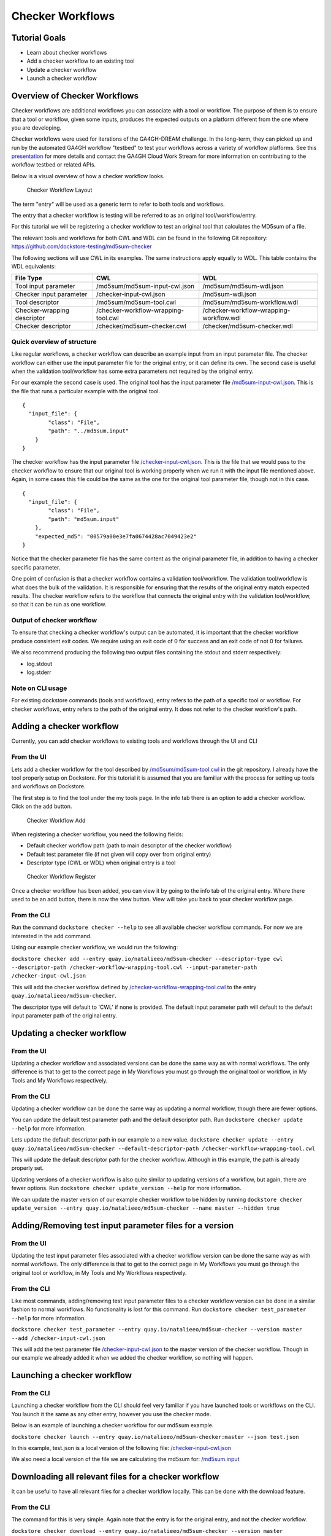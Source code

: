 Checker Workflows
=================

Tutorial Goals
--------------

-  Learn about checker workflows
-  Add a checker workflow to an existing tool
-  Update a checker workflow
-  Launch a checker workflow

Overview of Checker Workflows
-----------------------------

Checker workflows are additional workflows you can associate with a tool
or workflow. The purpose of them is to ensure that a tool or workflow,
given some inputs, produces the expected outputs on a platform different
from the one where you are developing.

Checker workflows were used for iterations of the
GA4GH-DREAM challenge. In the long-term, they can picked up and run by
the automated GA4GH workflow "testbed" to test your workflows across a
variety of workflow platforms. See this
`presentation <https://docs.google.com/presentation/d/1VXdReGYXayzO7Jr-9XaLHNv6Wt46CwfvkfFDR8OEgJM/edit?usp=sharing>`__
for more details and contact the GA4GH Cloud Work Stream for more
information on contributing to the workflow testbed or related APIs.

Below is a visual overview of how a checker workflow looks.

.. figure:: /assets/images/docs/checker-workflow.png
   :alt: Checker Workflow Layout

   Checker Workflow Layout

The term "entry" will be used as a generic term to refer to both tools
and workflows.

The entry that a checker workflow is testing will be referred to as an
original tool/workflow/entry.

For this tutorial we will be registering a checker workflow to test an
original tool that calculates the MD5sum of a file.

The relevant tools and workflows for both CWL and WDL can be found in the following Git
repository: https://github.com/dockstore-testing/md5sum-checker

The following sections will use CWL in its examples. The same instructions apply equally to WDL. This table contains the WDL equivalents:

+-----------------------------+-------------------------------------+-----------------------------------------+
| File Type                   | CWL                                 | WDL                                     |
+=============================+=====================================+=========================================+
| Tool input parameter        | /md5sum/md5sum-input-cwl.json       | /md5sum/md5sum-wdl.json                 |
+-----------------------------+-------------------------------------+-----------------------------------------+
| Checker input parameter     | /checker-input-cwl.json             | /md5sum-wdl.json                        |
+-----------------------------+-------------------------------------+-----------------------------------------+
| Tool descriptor             | /md5sum/md5sum-tool.cwl             | /md5sum/md5sum-workflow.wdl             |
+-----------------------------+-------------------------------------+-----------------------------------------+
| Checker-wrapping descriptor | /checker-workflow-wrapping-tool.cwl | /checker-workflow-wrapping-workflow.wdl |
+-----------------------------+-------------------------------------+-----------------------------------------+
| Checker descriptor          | /checker/md5sum-checker.cwl         | /checker/md5sum-checker.wdl             |
+-----------------------------+-------------------------------------+-----------------------------------------+

Quick overview of structure
~~~~~~~~~~~~~~~~~~~~~~~~~~~

Like regular workflows, a checker workflow can describe an example input
from an input parameter file. The checker workflow can either use the
input parameter file for the original entry, or it can define its own.
The second case is useful when the validation tool/workflow has some
extra parameters not required by the original entry.

For our example the second case is used. The original tool has the input
parameter file
`/md5sum-input-cwl.json <https://github.com/dockstore-testing/md5sum-checker/blob/master/md5sum/md5sum-input-cwl.json>`__.
This is the file that runs a particular example with the original tool.

::

    {
      "input_file": {
            "class": "File",
            "path": "../md5sum.input"
        }
    }

The checker workflow has the input parameter file
`/checker-input-cwl.json <https://github.com/dockstore-testing/md5sum-checker/blob/master/checker-input-cwl.json>`__.
This is the file that we would pass to the checker workflow to ensure
that our original tool is working properly when we run it with the input
file mentioned above. Again, in some cases this file could be the same
as the one for the original tool parameter file, though not in this
case.

::

    {
      "input_file": {
            "class": "File",
            "path": "md5sum.input"
        },
        "expected_md5": "00579a00e3e7fa0674428ac7049423e2"
    }

Notice that the checker parameter file has the same content as the
original parameter file, in addition to having a checker specific
parameter.

One point of confusion is that a checker workflow contains a validation
tool/workflow. The validation tool/workflow is what does the bulk of the
validation. It is responsible for ensuring that the results of the
original entry match expected results. The checker workflow refers to
the workflow that connects the original entry with the validation
tool/workflow, so that it can be run as one workflow.

Output of checker workflow
~~~~~~~~~~~~~~~~~~~~~~~~~~

To ensure that checking a checker workflow's output can be automated, it
is important that the checker workflow produce consistent exit codes. We
require using an exit code of 0 for success and an exit code of not 0
for failures.

We also recommend producing the following two output files containing
the stdout and stderr respectively:

* log.stdout
* log.stderr

Note on CLI usage
~~~~~~~~~~~~~~~~~

For existing dockstore commands (tools and workflows), entry refers to
the path of a specific tool or workflow. For checker workflows, entry
refers to the path of the original entry. It does not refer to the
checker workflow's path.

Adding a checker workflow
-------------------------

Currently, you can add checker workflows to existing tools and workflows
through the UI and CLI

From the UI
~~~~~~~~~~~

Lets add a checker workflow for the tool described by
`/md5sum/md5sum-tool.cwl <https://github.com/dockstore-testing/md5sum-checker/blob/master/md5sum/md5sum-tool.cwl>`__
in the git repository. I already have the tool properly setup on
Dockstore. For this tutorial it is assumed that you are familiar with
the process for setting up tools and workflows on Dockstore.

The first step is to find the tool under the my tools page. In the info
tab there is an option to add a checker workflow. Click on the add
button.

.. figure:: /assets/images/docs/checker-workflow-add.png
   :alt: Checker Workflow Add

   Checker Workflow Add

When registering a checker workflow, you need the following fields:

* Default checker workflow path (path to main descriptor of the checker workflow)
* Default test parameter file (if not given will copy over from original entry)
* Descriptor type (CWL or WDL) when original entry is a tool

.. figure:: /assets/images/docs/checker-workflow-register.png
   :alt: Checker Workflow Register

   Checker Workflow Register

Once a checker workflow has been added, you can view it by going to the
info tab of the original entry. Where there used to be an add button,
there is now the view button. View will take you back to your checker
workflow page.

From the CLI
~~~~~~~~~~~~

Run the command ``dockstore checker --help`` to see all available
checker workflow commands. For now we are interested in the add command.

Using our example checker workflow, we would run the following:

``dockstore checker add --entry quay.io/natalieeo/md5sum-checker --descriptor-type cwl --descriptor-path /checker-workflow-wrapping-tool.cwl --input-parameter-path /checker-input-cwl.json``

This will add the checker workflow defined by
`/checker-workflow-wrapping-tool.cwl <https://github.com/dockstore-testing/md5sum-checker/blob/master/checker-workflow-wrapping-tool.cwl>`__
to the entry ``quay.io/natalieeo/md5sum-checker``.

The descriptor type will default to 'CWL' if none is provided. The
default input parameter path will default to the default input parameter
path of the original entry.

Updating a checker workflow
---------------------------

From the UI
~~~~~~~~~~~

Updating a checker workflow and associated versions can be done the same
way as with normal workflows. The only difference is that to get to the
correct page in My Workflows you must go through the original tool or
workflow, in My Tools and My Workflows respectively.

From the CLI
~~~~~~~~~~~~

Updating a checker workflow can be done the same way as updating a
normal workflow, though there are fewer options.

You can update the default test parameter path and the default
descriptor path. Run ``dockstore checker update --help`` for more
information.

Lets update the default descriptor path in our example to a new value.
``dockstore checker update --entry quay.io/natalieeo/md5sum-checker --default-descriptor-path /checker-workflow-wrapping-tool.cwl``

This will update the default descriptor path for the checker workflow.
Although in this example, the path is already properly set.

Updating versions of a checker workflow is also quite similar to
updating versions of a workflow, but again, there are fewer options. Run
``dockstore checker update_version --help`` for more information.

We can update the master version of our example checker workflow to be
hidden by running
``dockstore checker update_version --entry quay.io/natalieeo/md5sum-checker --name master --hidden true``

Adding/Removing test input parameter files for a version
--------------------------------------------------------

From the UI
~~~~~~~~~~~

Updating the test input parameter files associated with a checker
workflow version can be done the same way as with normal workflows. The
only difference is that to get to the correct page in My Workflows you
must go through the original tool or workflow, in My Tools and My
Workflows respectively.

From the CLI
~~~~~~~~~~~~

Like most commands, adding/removing test input parameter files to a
checker workflow version can be done in a similar fashion to normal
workflows. No functionality is lost for this command. Run
``dockstore checker test_parameter --help`` for more information.

``dockstore checker test_parameter --entry quay.io/natalieeo/md5sum-checker --version master --add /checker-input-cwl.json``

This will add the test parameter file
`/checker-input-cwl.json <https://github.com/dockstore-testing/md5sum-checker/blob/master/checker-input-cwl.json>`__
to the master version of the checker workflow. Though in our example we
already added it when we added the checker workflow, so nothing will
happen.

Launching a checker workflow
----------------------------

From the CLI
~~~~~~~~~~~~

Launching a checker workflow from the CLI should feel very familiar if
you have launched tools or workflows on the CLI. You launch it the same
as any other entry, however you use the checker mode.

Below is an example of launching a checker workflow for our md5sum
example.

``dockstore checker launch --entry quay.io/natalieeo/md5sum-checker:master --json test.json``

In this example, test.json is a local version of the following file:
`/checker-input-cwl.json <https://github.com/dockstore-testing/md5sum-checker/blob/master/checker-input-cwl.json>`__

We also need a local version of the file we are calculating the md5sum
for:
`/md5sum.input <https://github.com/dockstore-testing/md5sum-checker/blob/master/md5sum.input>`__

Downloading all relevant files for a checker workflow
-----------------------------------------------------

It can be useful to have all relevant files for a checker workflow
locally. This can be done with the download feature.

From the CLI
~~~~~~~~~~~~

The command for this is very simple. Again note that the entry is for
the original entry, and not the checker workflow.

``dockstore checker download --entry quay.io/natalieeo/md5sum-checker --version master``

This will download the descriptor and any secondary descriptors, while
maintaining the correct directory structure.

For Advanced Users
------------------

You can interact with checker workflows using TRS. See :doc:`Checker
Workflows and the TRS <checker-workflow-trs>` for more information.

.. discourse::
    :topic_identifier: 1277
